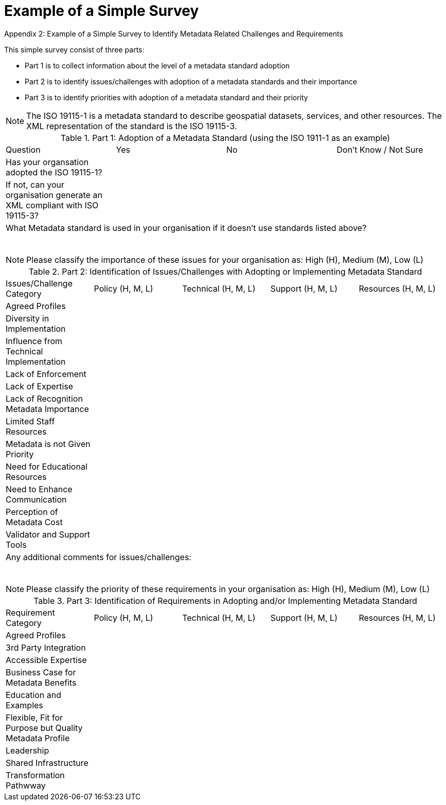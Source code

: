 .Appendix 2: Example of a Simple Survey to Identify Metadata Related Challenges and Requirements

# Example of a Simple Survey

This simple survey consist of three parts:

* Part 1 is to collect information about the level of a metadata standard adoption
* Part 2 is to identify issues/challenges with adoption of a metadata standards and their importance
* Part 3 is to identify priorities with adoption of a metadata standard and their priority

[NOTE]
=============
The ISO 19115-1 is a metadata standard to describe geospatial datasets, services, and other resources. The XML representation of the standard is the ISO 19115-3.
=============

.Part 1: Adoption of a Metadata Standard (using the ISO 1911-1 as an example)
|===

| Question | Yes | No | Don't Know / Not Sure

| Has your organsation adopted the ISO 19115-1?
|
|
|

| If not, can your organisation generate an XML compliant with ISO 19115-3?
|
|
|

4+| What Metadata standard is used in your organisation if it doesn't use standards listed above?

&nbsp;
&nbsp;
&nbsp;
&nbsp;
&nbsp;

|===

[NOTE]
==========
Please classify the importance of these issues for your organisation as: High (H), Medium (M), Low (L)
==========

.Part 2: Identification of Issues/Challenges with Adopting or Implementing Metadata Standard
|===

| Issues/Challenge Category | Policy (H, M, L) | Technical (H, M, L) | Support (H, M, L) | Resources (H, M, L)

| Agreed Profiles
|
|
|
|

| Diversity in Implementation
|
|
|
|

| Influence from Technical Implementation
|
|
|
|

| Lack of Enforcement
|
|
|
|

| Lack of Expertise
|
|
|
|

| Lack of Recognition Metadata Importance
|
|
|
|

| Limited Staff Resources
|
|
|
|

| Metadata is not Given Priority
|
|
|
|

| Need for Educational Resources
|
|
|
|

| Need to Enhance Communication
|
|
|
|

| Perception of Metadata Cost
|
|
|
|

| Validator and Support Tools
|
|
|
|

5+| Any additional comments for issues/challenges:

&nbsp;
&nbsp;
&nbsp;
&nbsp;
&nbsp;

|===

[NOTE]
==========
Please classify the priority of these requirements in your organisation as: High (H), Medium (M), Low (L)
==========

.Part 3: Identification of Requirements in Adopting and/or Implementing Metadata Standard
|===

| Requirement Category | Policy (H, M, L) | Technical (H, M, L) | Support (H, M, L) | Resources (H, M, L)

| Agreed Profiles
| 
|
|
|

| 3rd Party Integration
|
|
|
|

| Accessible Expertise
|
|
|
|

| Business Case for Metadata Benefits
|
|
|
|

| Education and Examples
|
|
|
|

| Flexible, Fit for Purpose but Quality Metadata Profile
|
|
|
|

| Leadership
|
|
|
|

| Shared Infrastructure
|
|
|
|

| Transformation Pathwway
|
|
|
|

| Any Additional Comments for Requirements:

&nbsp;
&nbsp;
&nbsp;
&nbsp;
&nbsp;

|===
